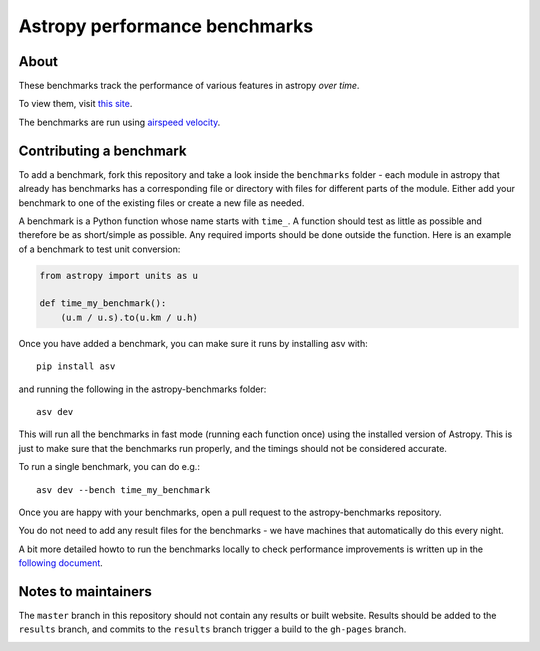 Astropy performance benchmarks
==============================

About
-----

These benchmarks track the performance of various features in astropy
*over time*.

To view them, visit `this site
<http://astropy.org/astropy-benchmarks>`__.

The benchmarks are run using `airspeed velocity
<https://asv.readthedocs.io>`__.

Contributing a benchmark
------------------------

To add a benchmark, fork this repository and take a look inside the ``benchmarks`` folder - each module in astropy that
already has benchmarks has a corresponding file or directory with files for different parts of the module. Either add
your benchmark to one of the existing files or create a new file as needed.

A benchmark is a Python function whose name starts with ``time_``. A function should test as little as possible and therefore
be as short/simple as possible. Any required imports should be done outside the function. Here is an example of a benchmark to
test unit conversion:

.. code-block:: python

    from astropy import units as u

    def time_my_benchmark():
        (u.m / u.s).to(u.km / u.h)

Once you have added a benchmark, you can make sure it runs by installing asv with::

    pip install asv

and running the following in the astropy-benchmarks folder::

    asv dev

This will run all the benchmarks in fast mode (running each function once) using the installed version of Astropy. This is just to make sure that the benchmarks run properly, and the timings should not be considered accurate.

To run a single benchmark, you can do e.g.::

    asv dev --bench time_my_benchmark

Once you are happy with your benchmarks, open a pull request to the astropy-benchmarks repository.

You do not need to add any result files for the benchmarks - we have machines that automatically do this every night.

A bit more detailed howto to run the benchmarks locally to check performance
improvements is written up in the `following document <https://docs.google.com/document/d/1AoPBAbD8DiDVEM6HuOtPKekN3phtcCF4Qk6pxZ0ID-w/edit?usp=sharing>`__.

Notes to maintainers
--------------------

The ``master`` branch in this repository should not contain any results or built website. Results should be added to the ``results`` branch, and commits to the ``results`` branch trigger a build to the ``gh-pages`` branch.

.. image:: https://travis-ci.org/astropy/astropy-benchmarks.svg
    :target: https://travis-ci.org/astropy/astropy-benchmarks

